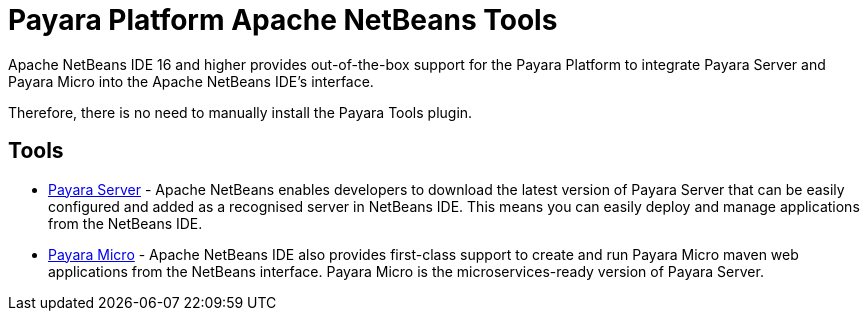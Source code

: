 [[payara-netbeans-tools]]
= Payara Platform Apache NetBeans Tools

Apache NetBeans IDE 16 and higher provides out-of-the-box support for the Payara Platform to integrate Payara Server and Payara Micro into the Apache NetBeans IDE's interface.

Therefore, there is no need to manually install the Payara Tools plugin.

[[tools]]
== Tools
* xref:Technical Documentation/Ecosystem/IDE Integration/Apache NetBeans IDE/Payara Server.adoc[Payara Server] - Apache NetBeans enables developers to download the latest version of Payara Server that can be easily configured and added as a recognised server in NetBeans IDE. This means you can easily deploy and manage applications from the NetBeans IDE.

* xref:Technical Documentation/Ecosystem/IDE Integration/Apache NetBeans IDE/Payara Micro.adoc[Payara Micro] - Apache NetBeans IDE also provides first-class support to create and run Payara Micro maven web applications from the NetBeans interface. Payara Micro is the microservices-ready version of Payara Server.
